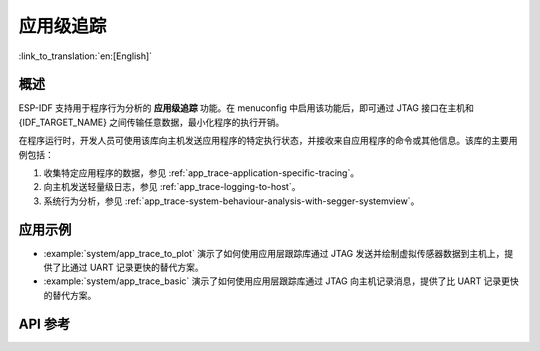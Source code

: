 应用级追踪
=========================

:link_to_translation:`en:[English]`

概述
--------

ESP-IDF 支持用于程序行为分析的 **应用级追踪** 功能。在 menuconfig 中启用该功能后，即可通过 JTAG 接口在主机和 {IDF_TARGET_NAME} 之间传输任意数据，最小化程序的执行开销。

在程序运行时，开发人员可使用该库向主机发送应用程序的特定执行状态，并接收来自应用程序的命令或其他信息。该库的主要用例包括：

1. 收集特定应用程序的数据，参见 :ref:`app_trace-application-specific-tracing`。
2. 向主机发送轻量级日志，参见 :ref:`app_trace-logging-to-host`。
3. 系统行为分析，参见 :ref:`app_trace-system-behaviour-analysis-with-segger-systemview`。

应用示例
---------------

- :example:`system/app_trace_to_plot` 演示了如何使用应用层跟踪库通过 JTAG 发送并绘制虚拟传感器数据到主机上，提供了比通过 UART 记录更快的替代方案。

- :example:`system/app_trace_basic` 演示了如何使用应用层跟踪库通过 JTAG 向主机记录消息，提供了比 UART 记录更快的替代方案。

API 参考
-------------

.. include-build-file:: inc/esp_app_trace.inc
.. include-build-file:: inc/esp_sysview_trace.inc
